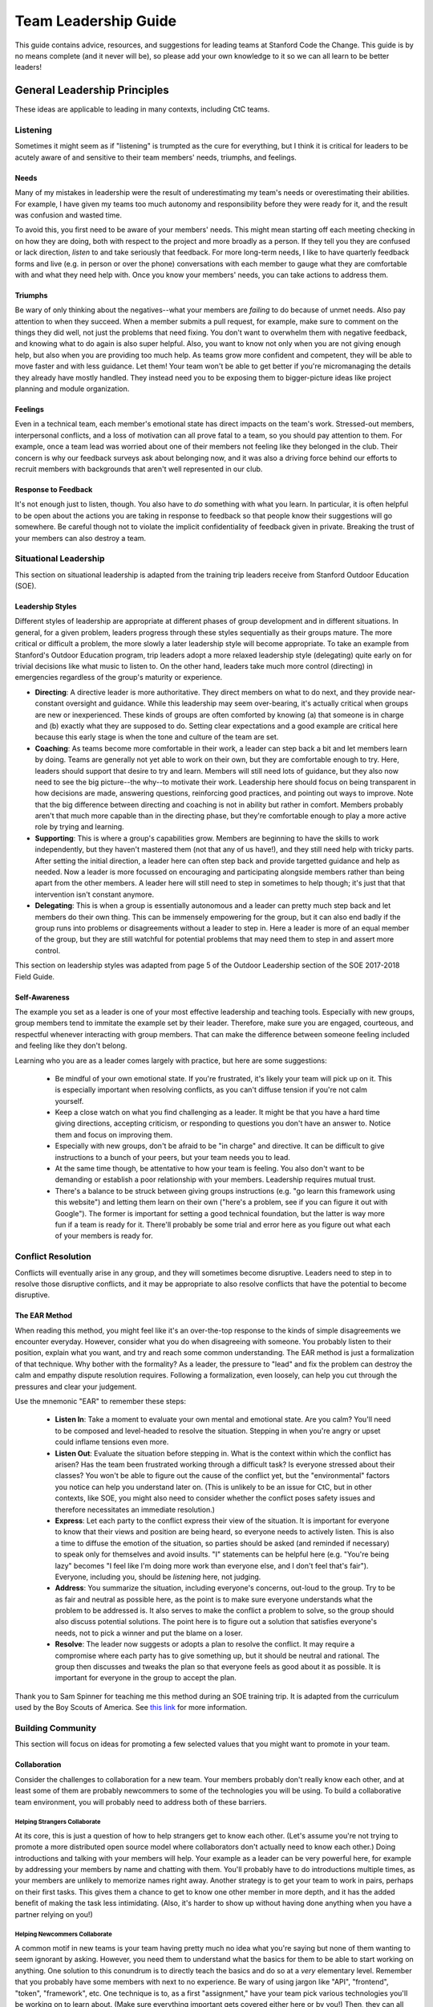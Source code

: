 *********************
Team Leadership Guide
*********************

This guide contains advice, resources, and suggestions for leading teams at
Stanford Code the Change. This guide is by no means complete (and it never will
be), so please add your own knowledge to it so we can all learn to be better
leaders!

=============================
General Leadership Principles
=============================

These ideas are applicable to leading in many contexts, including CtC teams.

---------
Listening
---------

Sometimes it might seem as if "listening" is trumpted as the cure for
everything, but I think it is critical for leaders to be acutely aware of and
sensitive to their team members' needs, triumphs, and feelings.

Needs
*****

Many of my mistakes in leadership were the result of underestimating my team's
needs or overestimating their abilities. For example, I have given my teams too
much autonomy and responsibility before they were ready for it, and the result
was confusion and wasted time.

To avoid this, you first need to be aware of your members' needs. This might
mean starting off each meeting checking in on how they are doing, both with
respect to the project and more broadly as a person. If they tell you they are
confused or lack direction, *listen* to and take seriously that feedback. For
more long-term needs, I like to have quarterly feedback forms and live (e.g. in
person or over the phone) conversations with each member to gauge what they are
comfortable with and what they need help with. Once you know your members'
needs, you can take actions to address them.

Triumphs
********

Be wary of only thinking about the negatives--what your members are *failing* to
do because of unmet needs. Also pay attention to when they succeed. When a
member submits a pull request, for example, make sure to comment on the things
they did well, not just the problems that need fixing. You don't want to
overwhelm them with negative feedback, and knowing what to do again is also
super helpful. Also, you want to know not only when you are not giving enough
help, but also when you are providing too much help. As teams grow more
confident and competent, they will be able to move faster and with less
guidance. Let them! Your team won't be able to get better if you're
micromanaging the details they already have mostly handled. They instead need
you to be exposing them to bigger-picture ideas like project planning and module
organization.

Feelings
********

Even in a technical team, each member's emotional state has direct impacts on
the team's work. Stressed-out members, interpersonal conflicts, and a loss of
motivation can all prove fatal to a team, so you should pay attention to them.
For example, once a team lead was worried about one of their members not feeling
like they belonged in the club. Their concern is why our feedback surveys ask
about belonging now, and it was also a driving force behind our efforts to
recruit members with backgrounds that aren't well represented in our club.

Response to Feedback
********************

It's not enough just to listen, though. You also have to *do* something with
what you learn. In particular, it is often helpful to be open about the actions
you are taking in response to feedback so that people know their suggestions
will go somewhere. Be careful though not to violate the implicit confidentiality
of feedback given in private. Breaking the trust of your members can also
destroy a team.

----------------------
Situational Leadership
----------------------

This section on situational leadership is adapted from the training trip leaders
receive from Stanford Outdoor Education (SOE).

Leadership Styles
*****************

Different styles of leadership are appropriate at different phases of group
development and in different situations. In general, for a given problem,
leaders progress through these styles sequentially as their groups mature. The
more critical or difficult a problem, the more slowly a later leadership style
will become appropriate. To take an example from Stanford's Outdoor Education
program, trip leaders adopt a more relaxed leadership style (delegating) quite
early on for trivial decisions like what music to listen to. On the other hand,
leaders take much more control (directing) in emergencies regardless of the
group's maturity or experience.

* **Directing**: A directive leader is more authoritative. They direct members
  on what to do next, and they provide near-constant oversight and guidance.
  While this leadership may seem over-bearing, it's actually critical when
  groups are new or inexperienced. These kinds of groups are often comforted by
  knowing (a) that someone is in charge and (b) exactly what they are supposed
  to do. Setting clear expectations and a good example are critical here because
  this early stage is when the tone and culture of the team are set.

* **Coaching**: As teams become more comfortable in their work, a leader can
  step back a bit and let members learn by doing. Teams are generally not yet
  able to work on their own, but they are comfortable enough to try. Here,
  leaders should support that desire to try and learn. Members will still need
  lots of guidance, but they also now need to see the big picture--the why--to
  motivate their work. Leadership here should focus on being transparent in how
  decisions are made, answering questions, reinforcing good practices, and
  pointing out ways to improve. Note that the big difference between directing
  and coaching is not in ability but rather in comfort. Members probably aren't
  that much more capable than in the directing phase, but they're comfortable
  enough to play a more active role by trying and learning.

* **Supporting**: This is where a group's capabilities grow. Members are
  beginning to have the skills to work independently, but they haven't mastered
  them (not that any of us have!), and they still need help with tricky parts.
  After setting the initial direction, a leader here can often step back and
  provide targetted guidance and help as needed. Now a leader is more focussed
  on encouraging and participating alongside members rather than being apart
  from the other members. A leader here will still need to step in sometimes to
  help though; it's just that that intervention isn't constant anymore.

* **Delegating**: This is when a group is essentially autonomous and a leader
  can pretty much step back and let members do their own thing. This can be
  immensely empowering for the group, but it can also end badly if the group
  runs into problems or disagreements without a leader to step in. Here a leader
  is more of an equal member of the group, but they are still watchful for
  potential problems that may need them to step in and assert more control.

This section on leadership styles was adapted from page 5 of the Outdoor
Leadership section of the SOE 2017-2018 Field Guide.

Self-Awareness
**************

The example you set as a leader is one of your most effective leadership and
teaching tools. Especially with new groups, group members tend to immitate the
example set by their leader. Therefore, make sure you are engaged, courteous,
and respectful whenever interacting with group members. That can make the
difference between someone feeling included and feeling like they don't belong.

Learning who you are as a leader comes largely with practice, but here are some
suggestions:

    * Be mindful of your own emotional state. If you're frustrated, it's likely
      your team will pick up on it. This is especially important when resolving
      conflicts, as you can't diffuse tension if you're not calm yourself.
    * Keep a close watch on what you find challenging as a leader. It might be
      that you have a hard time giving directions, accepting criticism, or
      responding to questions you don't have an answer to. Notice them and focus
      on improving them.
    * Especially with new groups, don't be afraid to be "in charge" and
      directive. It can be difficult to give instructions to a bunch of your
      peers, but your team needs you to lead.
    * At the same time though, be attentative to how your team is feeling. You
      also don't want to be demanding or establish a poor relationship with your
      members. Leadership requires mutual trust.
    * There's a balance to be struck between giving groups instructions (e.g.
      "go learn this framework using this website") and letting them learn on
      their own ("here's a problem, see if you can figure it out with Google").
      The former is important for setting a good technical foundation, but the
      latter is way more fun if a team is ready for it. There'll probably be
      some trial and error here as you figure out what each of your members is
      ready for.

-------------------
Conflict Resolution
-------------------

Conflicts will eventually arise in any group, and they will sometimes become
disruptive. Leaders need to step in to resolve those disruptive conflicts, and
it may be appropriate to also resolve conflicts that have the potential to
become disruptive.

The EAR Method
**************

When reading this method, you might feel like it's an over-the-top response to
the kinds of simple disagreements we encounter everyday. However, consider what
you do when disagreeing with someone. You probably listen to their position,
explain what you want, and try and reach some common understanding. The EAR
method is just a formalization of that technique. Why bother with the formality?
As a leader, the pressure to "lead" and fix the problem can destroy the calm and
empathy dispute resolution requires. Following a formalization, even loosely,
can help you cut through the pressures and clear your judgement.

Use the mnemonic "EAR" to remember these steps:

    * **Listen In**: Take a moment to evaluate your own mental and emotional
      state. Are you calm? You'll need to be composed and level-headed to
      resolve the situation. Stepping in when you're angry or upset could
      inflame tensions even more.
    * **Listen Out**: Evaluate the situation before stepping in. What is the
      context within which the conflict has arisen? Has the team been frustrated
      working through a difficult task? Is everyone stressed about their
      classes? You won't be able to figure out the cause of the conflict yet,
      but the "environmental" factors you notice can help you understand later
      on. (This is unlikely to be an issue for CtC, but in other contexts, like
      SOE, you might also need to consider whether the conflict poses safety
      issues and therefore necessitates an immediate resolution.)
    * **Express**: Let each party to the conflict express their view of the
      situation. It is important for everyone to know that their views and
      position are being heard, so everyone needs to actively listen. This is
      also a time to diffuse the emotion of the situation, so parties should be
      asked (and reminded if necessary) to speak only for themselves and avoid
      insults. "I" statements can be helpful here (e.g. "You're being lazy"
      becomes "I feel like I'm doing more work than everyone else, and I don't
      feel that's fair"). Everyone, including you, should be *listening* here,
      not judging.
    * **Address**: You summarize the situation, including everyone's concerns,
      out-loud to the group. Try to be as fair and neutral as possible here, as
      the point is to make sure everyone understands what the problem to be
      addressed is. It also serves to make the conflict a problem to solve, so
      the group should also discuss potential solutions. The point here is to
      figure out a solution that satisfies everyone's needs, not to pick a
      winner and put the blame on a loser.
    * **Resolve**: The leader now suggests or adopts a plan to resolve the
      conflict. It may require a compromise where each party has to give
      something up, but it should be neutral and rational. The group then
      discusses and tweaks the plan so that everyone feels as good about it as
      possible. It is important for everyone in the group to accept the plan.

Thank you to Sam Spinner for teaching me this method during an SOE training
trip. It is adapted from the curriculum used by the Boy Scouts of America. See
`this link <https://www.boyscouttrail.com/blog/220.asp>`_ for more information.

------------------
Building Community
------------------

This section will focus on ideas for promoting a few selected values that you
might want to promote in your team.

Collaboration
*************

Consider the challenges to collaboration for a new team. Your members probably
don't really know each other, and at least some of them are probably newcommers
to some of the technologies you will be using. To build a collaborative team
environment, you will probably need to address both of these barriers.

Helping Strangers Collaborate
=============================

At its core, this is just a question of how to help strangers get to know each
other. (Let's assume you're not trying to promote a more distributed open source
model where collaborators don't actually need to know each other.) Doing
introductions and talking with your members will help. Your example as a leader
can be very powerful here, for example by addressing your members by name and
chatting with them. You'll probably have to do introductions multiple times, as
your members are unlikely to memorize names right away. Another strategy is to
get your team to work in pairs, perhaps on their first tasks. This gives them a
chance to get to know one other member in more depth, and it has the added
benefit of making the task less intimidating. (Also, it's harder to show up
without having done anything when you have a partner relying on you!)

Helping Newcommers Collaborate
==============================

A common motif in new teams is your team having pretty much no idea what you're
saying but none of them wanting to seem ignorant by asking. However, you need
them to understand what the basics for them to be able to start working on
anything. One solution to this conundrum is to directly teach the basics and do
so at a *very* elementary level. Remember that you probably have some members
with next to no experience. Be wary of using jargon like "API", "frontend",
"token", "framework", etc. One technique is to, as a first "assignment," have
your team pick various technologies you'll be working on to learn about. (Make
sure everything important gets covered either here or by you!) Then, they can
all present their findings at the next meeting to help bring everyone up to
speed. If all goes well, most of your meeting will be answering questions as
your team learns.

Support
*******

Your team will probably be much more effective if members support each other and
feel supported. This has many dimensions, from the emotional to the technical.
Here, we'll focus on building a culture of technical support. Overt
encouragement can help here, for example by encouraging people to send questions
they have or problems they run into to the whole group (e.g. via Slack). You can
also set an example of being available to help and quickly responding to member
questions and problems. This might mean searching the documentation for
someone's question, or it might mean meeting up with someone to debug their
code. As time goes on, hopefully other members will start taking over and
helping each other.


=========================
Licensing and Attribution
=========================

Copyright © 2019 Christopher Skalnik

|license|

.. |license| image:: https://i.creativecommons.org/l/by/4.0/88x31.png
   :target: http://creativecommons.org/licenses/by/4.0/

This work is licensed under a `Creative Commons Attribution 4.0
International License <https://creativecommons.org/licenses/by/4.0/>`_.

This work was initially created for
`Stanford Code the Change <http://www.codethechange.stanford.edu>`_.

